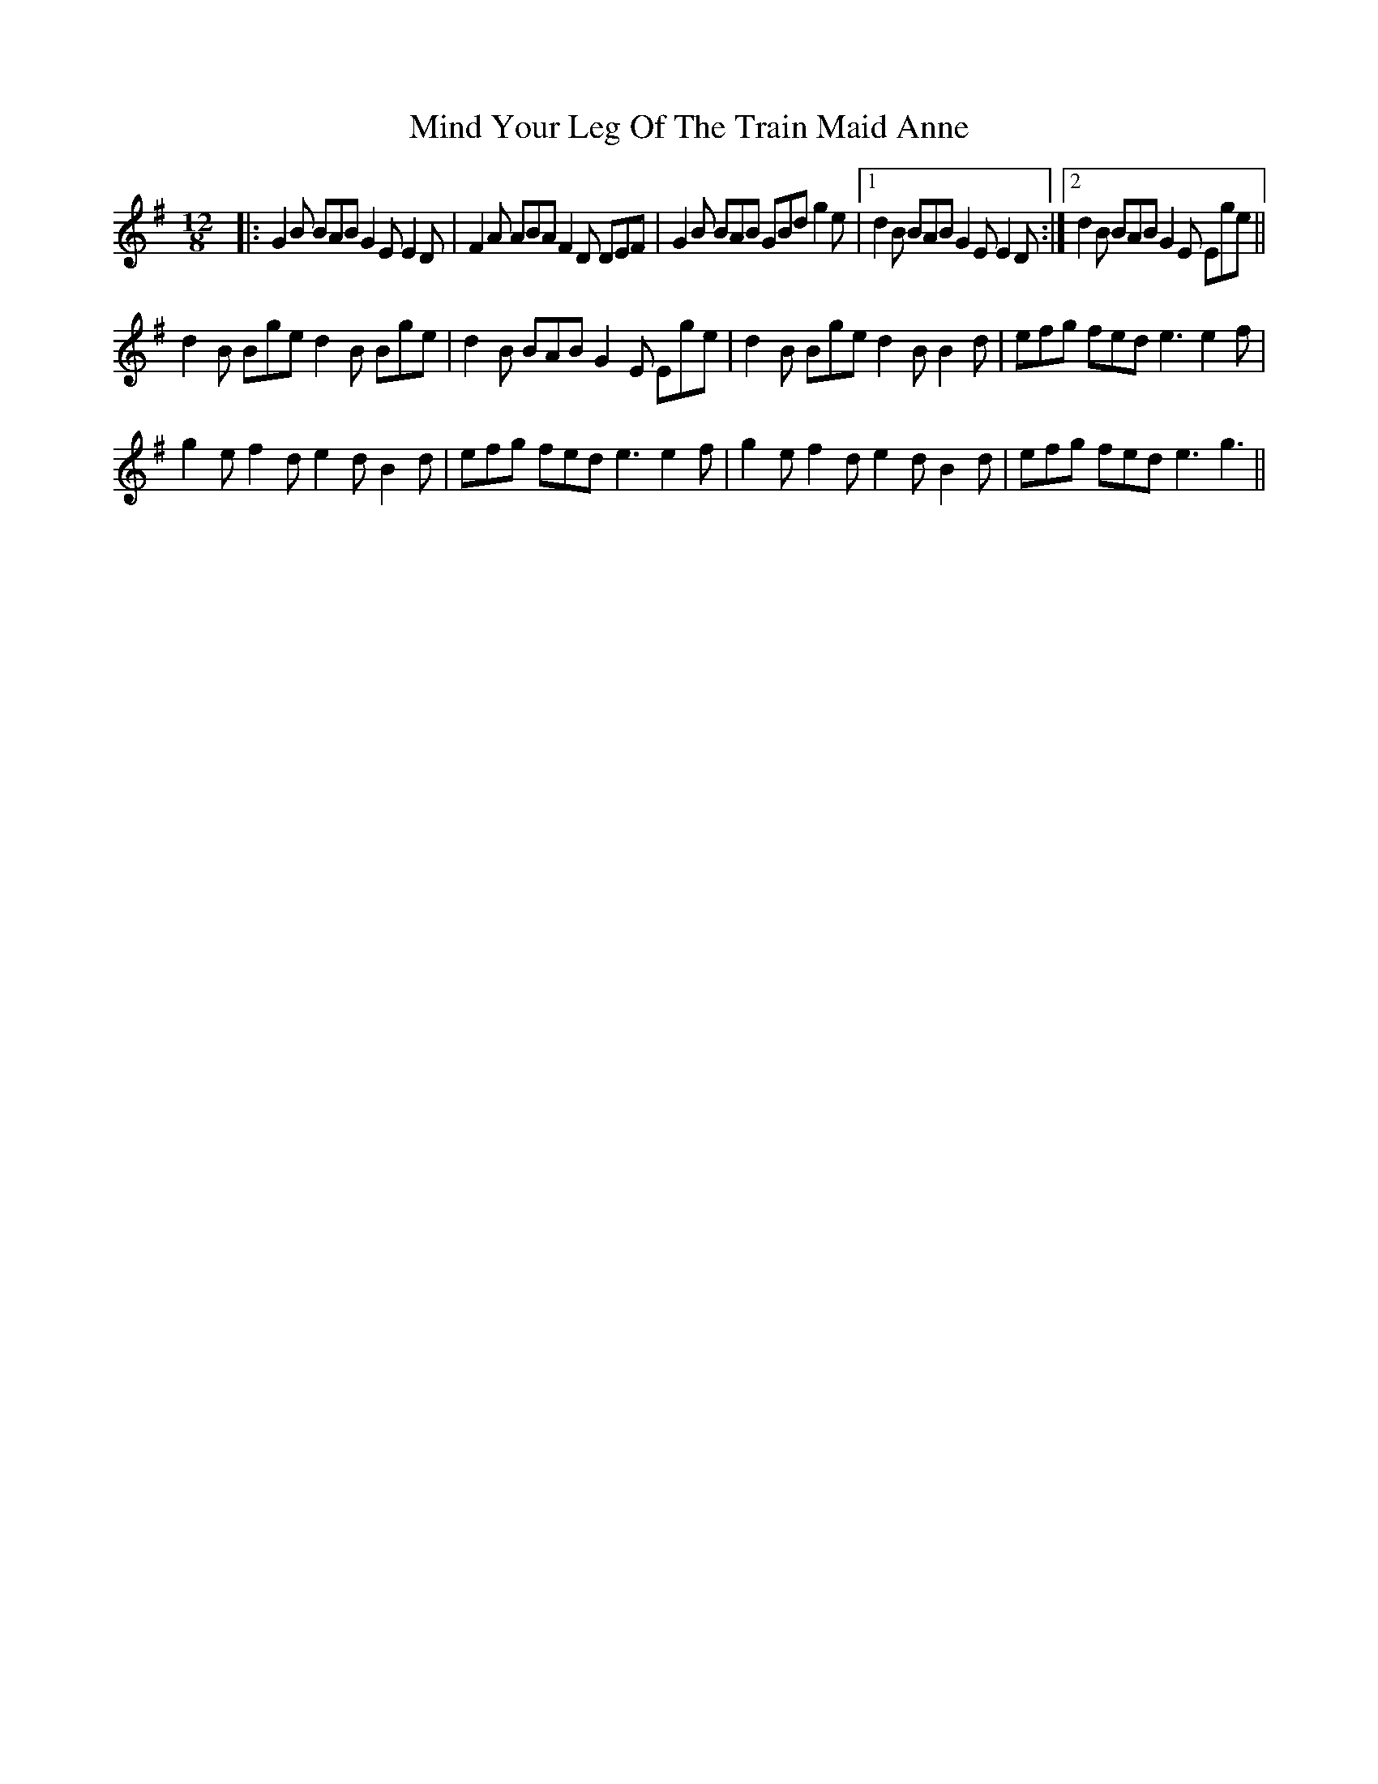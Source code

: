 X: 26856
T: Mind Your Leg Of The Train Maid Anne
R: slide
M: 12/8
K: Gmajor
|:G2 B BAB G2E E2 D|F2 A ABA F2 D DEF|G2 B BAB GBd g2 e|1 d2 B BAB G2 E E2 D:|2 d2 B BAB G2 E Ege||
d2 B Bge d2 B Bge|d2 B BAB G2E Ege|d2 B Bge d2 B B2 d|efg fed e3 e2 f|
g2 e f2 d e2 d B2d|efg fed e3 e2 f|g2 e f2 d e2 d B2d|efg fed e3 g3||


